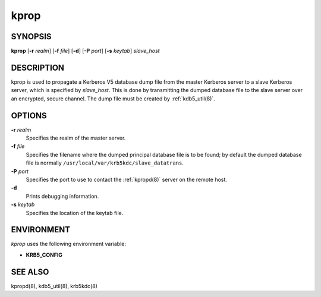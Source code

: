 .. _kprop(8):

kprop
=====

SYNOPSIS
--------

**kprop**
[**-r** *realm*]
[**-f** *file*]
[**-d**]
[**-P** *port*]
[**-s** *keytab*]
*slave_host*


DESCRIPTION
-----------

kprop is used to propagate a Kerberos V5 database dump file from the
master Kerberos server to a slave Kerberos server, which is specified
by *slave_host*.  This is done by transmitting the dumped database
file to the slave server over an encrypted, secure channel.  The dump
file must be created by :ref:`kdb5_util(8)`.

OPTIONS
-------

**-r** *realm*
    Specifies the realm of the master server.

**-f** *file*
    Specifies the filename where the dumped principal database file is
    to be found; by default the dumped database file is normally
    ``/usr/local/var/krb5kdc/slave_datatrans``.

**-P** *port*
    Specifies the port to use to contact the :ref:`kpropd(8)` server
    on the remote host.

**-d**
    Prints debugging information.

**-s** *keytab*
    Specifies the location of the keytab file.


ENVIRONMENT
-----------

*kprop* uses the following environment variable:

* **KRB5_CONFIG**


SEE ALSO
--------

kpropd(8), kdb5_util(8), krb5kdc(8)
